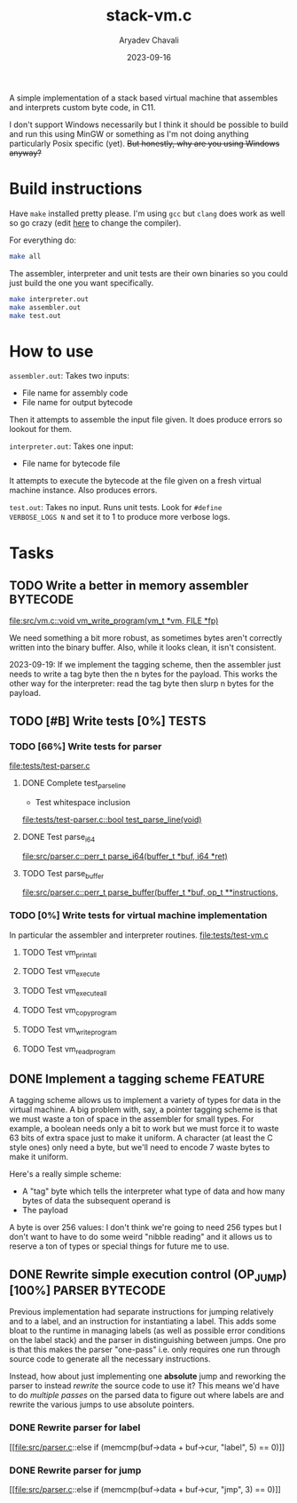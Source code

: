 #+title: stack-vm.c
#+author: Aryadev Chavali
#+description: A simple assembler and interpreter for a stack based bytecode VM
#+date: 2023-09-16

A simple implementation of a stack based virtual machine that
assembles and interprets custom byte code, in C11.

 I don't support Windows necessarily
but I think it should be possible to build and run this using MinGW or
something as I'm not doing anything particularly Posix specific (yet).
+But honestly, why are you using Windows anyway?+

* Build instructions
Have ~make~ installed pretty please.  I'm using ~gcc~ but ~clang~ does
work as well so go crazy (edit [[file:Makefile::CC=gcc][here]] to
change the compiler).

For everything do:
#+begin_src sh
make all
#+end_src

The assembler, interpreter and unit tests are their own binaries so
you could just build the one you want specifically.
#+begin_src sh
make interpreter.out
make assembler.out
make test.out
#+end_src
* How to use
=assembler.out=: Takes two inputs:
+ File name for assembly code
+ File name for output bytecode
Then it attempts to assemble the input file given.  It does produce
errors so lookout for them.

=interpreter.out=: Takes one input:
+ File name for bytecode file
It attempts to execute the bytecode at the file given on a fresh
virtual machine instance.  Also produces errors.

=test.out=: Takes no input.  Runs unit tests.  Look for ~#define
VERBOSE_LOGS N~ and set it to 1 to produce more verbose logs.
* Tasks
** TODO Write a better in memory assembler :BYTECODE:
[[file:src/vm.c::void vm_write_program(vm_t *vm, FILE *fp)]]

We need something a bit more robust, as sometimes bytes aren't
correctly written into the binary buffer.  Also, while it looks clean,
it isn't consistent.

2023-09-19: If we implement the tagging scheme, then the assembler
just needs to write a tag byte then the n bytes for the payload.  This
works the other way for the interpreter: read the tag byte then slurp
n bytes for the payload.
** TODO [#B] Write tests [0%] :TESTS:
*** TODO [66%] Write tests for parser
[[file:tests/test-parser.c]]
**** DONE Complete test_parse_line
+ Test whitespace inclusion
[[file:tests/test-parser.c::bool test_parse_line(void)]]
**** DONE Test parse_i64
[[file:src/parser.c::perr_t parse_i64(buffer_t *buf, i64 *ret)]]
**** TODO Test parse_buffer
[[file:src/parser.c::perr_t parse_buffer(buffer_t *buf, op_t **instructions,]]
*** TODO [0%] Write tests for virtual machine implementation
In particular the assembler and interpreter routines.
[[file:tests/test-vm.c]]
**** TODO Test vm_print_all
**** TODO Test vm_execute
**** TODO Test vm_execute_all
**** TODO Test vm_copy_program
**** TODO Test vm_write_program
**** TODO Test vm_read_program
** DONE Implement a tagging scheme :FEATURE:
A tagging scheme allows us to implement a variety of types for data in
the virtual machine.  A big problem with, say, a pointer tagging
scheme is that we must waste a ton of space in the assembler for small
types.  For example, a boolean needs only a bit to work but we must
force it to waste 63 bits of extra space just to make it uniform.  A
character (at least the C style ones) only need a byte, but we'll need
to encode 7 waste bytes to make it uniform.

Here's a really simple scheme:
+ A "tag" byte which tells the interpreter what type of data and how
  many bytes of data the subsequent operand is
+ The payload

A byte is over 256 values: I don't think we're going to need 256 types
but I don't want to have to do some weird "nibble reading" and it
allows us to reserve a ton of types or special things for future me to
use.
** DONE Rewrite simple execution control (OP_JUMP) [100%] :PARSER:BYTECODE:
Previous implementation had separate instructions for jumping
relatively and to a label, and an instruction for instantiating a
label.  This adds some bloat to the runtime in managing labels (as
well as possible error conditions on the label stack) and the parser
in distinguishing between jumps.  One pro is that this makes the
parser "one-pass" i.e. only requires one run through source code to
generate all the necessary instructions.

Instead, how about just implementing one *absolute* jump and reworking
the parser to instead /rewrite/ the source code to use it?  This means
we'd have to do /multiple passes/ on the parsed data to figure out
where labels are and rewrite the various jumps to use absolute
pointers.
*** DONE Rewrite parser for label
[[file:src/parser.c::else if (memcmp(buf->data + buf->cur, "label", 5)
== 0)]]
*** DONE Rewrite parser for jump
[[file:src/parser.c::else if (memcmp(buf->data + buf->cur, "jmp", 3)
== 0)]]

